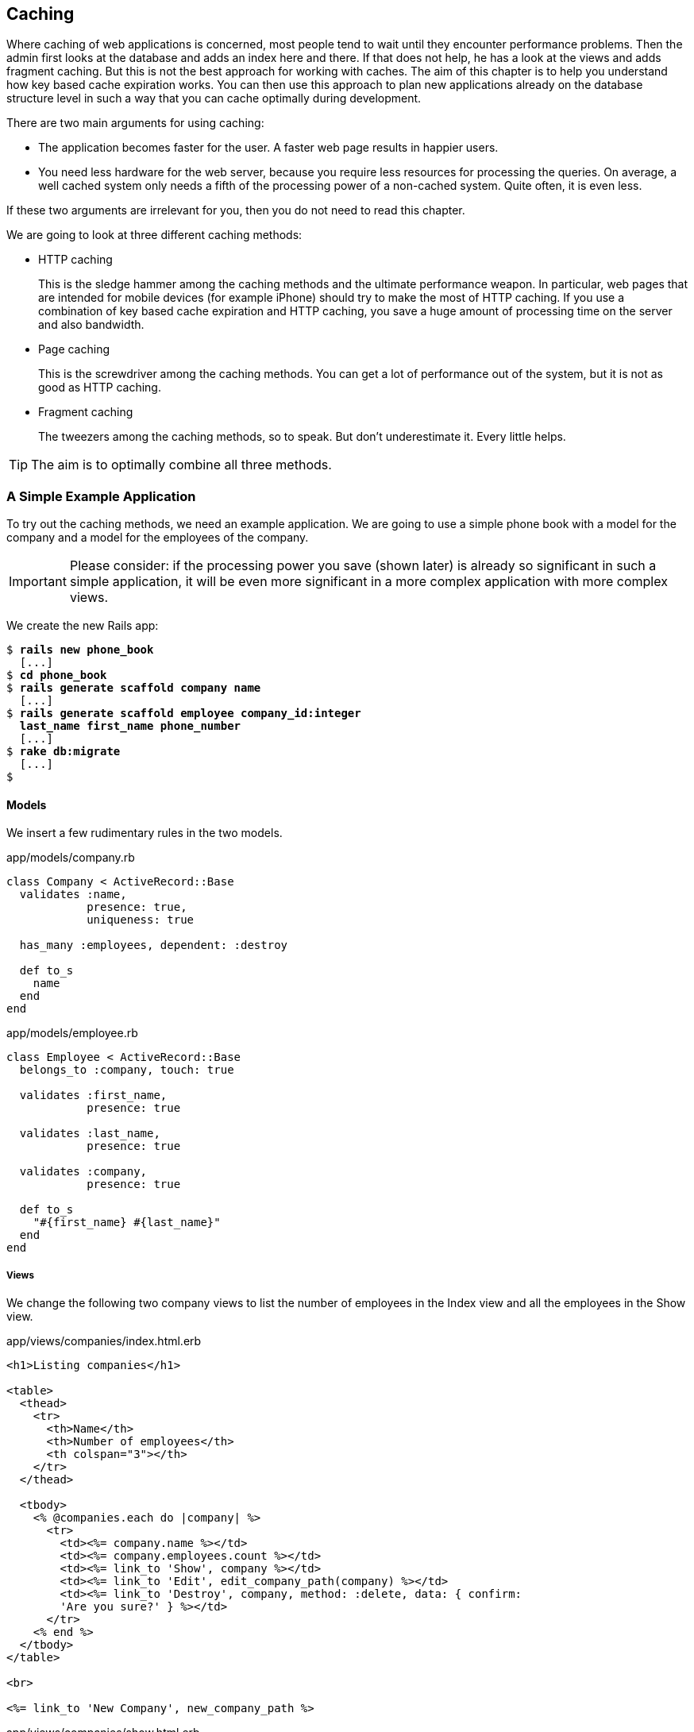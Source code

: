 [[caching]]
Caching
-------

Where caching of web applications is concerned, most people tend to wait
until they encounter performance problems. Then the admin first looks at
the database and adds an index here and there. If that does not help, he
has a look at the views and adds fragment caching. But this is not the
best approach for working with caches. The aim of this chapter is to
help you understand how key based cache expiration works. You can then
use this approach to plan new applications already on the database
structure level in such a way that you can cache optimally during
development.

There are two main arguments for using caching:

* The application becomes faster for the user. A faster web page results
in happier users.
* You need less hardware for the web server, because you require less
resources for processing the queries. On average, a well cached system
only needs a fifth of the processing power of a non-cached system. Quite
often, it is even less.

If these two arguments are irrelevant for you, then you do not need to
read this chapter.

We are going to look at three different caching methods:

* HTTP caching
+
This is the sledge hammer among the caching methods and the ultimate
performance weapon. In particular, web pages that are intended for
mobile devices (for example iPhone) should try to make the most of HTTP
caching. If you use a combination of key based cache expiration and HTTP
caching, you save a huge amount of processing time on the server and
also bandwidth.
* Page caching
+
This is the screwdriver among the caching methods. You can get a lot of
performance out of the system, but it is not as good as HTTP caching.
* Fragment caching
+
The tweezers among the caching methods, so to speak. But don’t
underestimate it. Every little helps.

TIP: The aim is to optimally combine all three methods.

[[a-simple-example-application]]
A Simple Example Application
~~~~~~~~~~~~~~~~~~~~~~~~~~~~

To try out the caching methods, we need an example application. We are
going to use a simple phone book with a model for the company and a
model for the employees of the company.

IMPORTANT: Please consider: if the processing power you save (shown later) is
           already so significant in such a simple application, it will be even
           more significant in a more complex application with more complex views.

We create the new Rails app:

[subs="quotes"]
----
$ **rails new phone_book**
  [...]
$ **cd phone_book**
$ **rails generate scaffold company name**
  [...]
$ **rails generate scaffold employee company_id:integer
  last_name first_name phone_number**
  [...]
$ **rake db:migrate**
  [...]
$
----

[[models]]
Models
^^^^^^

We insert a few rudimentary rules in the two models.

[source,ruby]
.app/models/company.rb
----
class Company < ActiveRecord::Base
  validates :name,
            presence: true,
            uniqueness: true

  has_many :employees, dependent: :destroy

  def to_s
    name
  end
end
----

[source,ruby]
.app/models/employee.rb
----
class Employee < ActiveRecord::Base
  belongs_to :company, touch: true

  validates :first_name,
            presence: true

  validates :last_name,
            presence: true

  validates :company,
            presence: true

  def to_s
    "#{first_name} #{last_name}"
  end
end
----

[[views]]
Views
+++++

We change the following two company views to list the number of
employees in the Index view and all the employees in the Show view.

[source,erb]
.app/views/companies/index.html.erb
----
<h1>Listing companies</h1>

<table>
  <thead>
    <tr>
      <th>Name</th>
      <th>Number of employees</th>
      <th colspan="3"></th>
    </tr>
  </thead>

  <tbody>
    <% @companies.each do |company| %>
      <tr>
        <td><%= company.name %></td>
        <td><%= company.employees.count %></td>
        <td><%= link_to 'Show', company %></td>
        <td><%= link_to 'Edit', edit_company_path(company) %></td>
        <td><%= link_to 'Destroy', company, method: :delete, data: { confirm:
        'Are you sure?' } %></td>
      </tr>
    <% end %>
  </tbody>
</table>

<br>

<%= link_to 'New Company', new_company_path %>
----

[source,erb]
.app/views/companies/show.html.erb
----
<p id="notice"><%= notice %></p>

<p>
  <strong>Name:</strong>
  <%= @company.name %>
</p>

<%= link_to 'Edit', edit_company_path(@company) %> |
<%= link_to 'Back', companies_path %>

<h1>Listing employees</h1>

<table>
  <thead>
    <tr>
      <th>Last name</th>
      <th>First name</th>
      <th>Phone number</th>
    </tr>
  </thead>

  <tbody>
    <% @company.employees.each do |employee| %>
      <tr>
        <td><%= employee.last_name %></td>
        <td><%= employee.first_name %></td>
        <td><%= employee.phone_number %></td>
      </tr>
    <% end %>
  </tbody>
</table>
----

[[example-data]]
Example Data
++++++++++++

To easily populate the database, we use the Faker gem (see
http://faker.rubyforge.org/). With Faker, you can generate random names
and phone numbers. Please add the following line in the `Gemfile`:

[source,config]
----
gem 'faker'
----

Then start a `bundle install`:

[subs="quotes"]
----
$ **bundle install**
[...]
$
----

In the `db/seeds.rb` we create 30 companies with a random number of
employees in each case:

[source,ruby]
.db/seeds.rb
----
30.times do
  company = Company.new(:name => Faker::Company.name)
  if company.save
    SecureRandom.random_number(100).times do
      company.employees.create(
        first_name:   Faker::Name.first_name,
        last_name:    Faker::Name.last_name,
        phone_number: Faker::PhoneNumber.phone_number
      )
    end
  end
end
----

We populate it via `rake db:seed`

[subs="quotes"]
----
$ **rake db:seed**
----

You can start the application with `rails server` and retrieve the
example data with a web browser by going to the URLs
http://localhost:3000/companies and http://localhost:3000/companies/1.

[[normal-speed-of-the-pages-to-optimize]]
Normal Speed of the Pages to Optimize
^^^^^^^^^^^^^^^^^^^^^^^^^^^^^^^^^^^^^

In this chapter, we optimize the following web pages. Start the Rails
application in development mode with `rails server`. The relevant
numbers of course depend on the hardware you are using.

[subs="quotes"]
----
$ **rails server**
=> Booting WEBrick
=> Rails 4.2.1 application starting in development on http://localhost:3000
=> Run `rails server -h` for more startup options
=> Ctrl-C to shutdown server
[2015-05-03 20:40:20] INFO  WEBrick 1.3.1
[2015-05-03 20:40:20] INFO  ruby 2.2.0 (2014-12-25) [x86_64-darwin14]
[2015-05-03 20:40:20] INFO  WEBrick::HTTPServer#start: pid=63704 port=3000s
----

To access the web pages, we use the command line tool curl
(http://curl.haxx.se/). Of course you can also access the web pages with
other web browsers. We look at the time shown in the Rails log for
creating the page. In reality, you need to add the time it takes for the
page to be delivered to the web browser.

[[list-of-all-companies-index-view]]
List of All Companies (Index View)
++++++++++++++++++++++++++++++++++

At the URL http://localhost:3000/companies the user can see a list of
all saved companies with the relevant number of employees.

Generating the page takes 89ms.

[subs="quotes"]
----
Completed 200 OK in 89ms (Views: 79.0ms | ActiveRecord: 9.6ms)
----

[[detailled-view-of-a-single-company-show-view]]
Detailled View of a Single Company (Show View)
++++++++++++++++++++++++++++++++++++++++++++++

At the URL http://localhost:3000/companies/1 the user can see the
details of the first company with all employees.

Generating the page takes 51ms.

[subs="quotes"]
----
Completed 200 OK in 51ms (Views: 48.9ms | ActiveRecord: 0.9ms)
----

[[http-caching]]
HTTP Caching
~~~~~~~~~~~~

HTTP caching attempts to reuse already loaded web pages or files. For
example, if you visit a web page such as http://www.heise.de or
http://www.spiegel.de several times a day to read the latest news, then
certain elements of that page (for example, the logo image at the top of
the page) will not be loaded again on your second visit. Your browser
already has these files in the cache, which saves loading time and
bandwidth.

Within the Rails framework, our aim is answering the question "Has a
page changed?" already in the controller. Because normally, most of the
time is spent on rendering the page in the view. I’d like to repeat
that: Most of the time is spent on rendering the page in the view!

[[last-modified]]
Last-Modified
^^^^^^^^^^^^^

The web browser knows when it has downloaded a web page and then placed
it into the cache. It can pass this information to the web server in an
`If-Modified-Since:` header. The web server can then compare this
information to the corresponding file and either deliver a newer version
or return an HTTP 304 Not Modified code as response. In case of a 304,
the web server delivers the cached version. Now you are going to say,
"That’s all very well for images, but it won’t help me at all for
dynamically generated web pages such as the Index view of the
companies." Ah, but you are underestimating what Rails can do. ;-)

IMPORTANT: Please modify the times used in the examples in accordance with
           your own circumstances.

Please edit the `show` method in the controller file
`app/controllers/companies_controller.rb` as follows :

[source,ruby]
.app/controllers/companies_controller.rb
----
# GET /companies/1
# GET /companies/1.json
def show
  fresh_when last_modified: @company.updated_at
end
----

After restarting the Rails application, we have a look at the HTTP
header of http://localhost:3000/companies/1:

[subs="quotes"]
----
$ **curl -I http://localhost:3000/companies/1**
HTTP/1.1 200 OK
X-Frame-Options: SAMEORIGIN
X-Xss-Protection: 1; mode=block
X-Content-Type-Options: nosniff
Last-Modified: Sun, 03 May 2015 18:38:05 GMT
----

The `Last-Modified` entry in the HTTP header was generated by
`fresh_when` in the controller. If we later go to the same web page and
specify this time as well, then we do not get the web page back, but a
`304 Not Modified` message:

[subs="quotes"]
----
$ **curl -I http://localhost:3000/companies/1 --header 'If-Modified-Since: Sun,
03 May 2015 18:38:05 GMT'**
HTTP/1.1 304 Not Modified
 [...]
$
----

In the Rails log, we find this:

[subs="quotes"]
----
Started HEAD "/companies/1" for 127.0.0.1 at 2015-05-03 20:51:02 +0200
Processing by CompaniesController#show as */*
  Parameters: {"id"=>"1"}
  Company Load (0.1ms)  SELECT  "companies".* FROM "companies" WHERE
  "companies"."id" = ? LIMIT 1  [["id", 1]]
Completed 304 Not Modified in 2ms (ActiveRecord: 0.1ms)
----

Rails took 2ms to answer this request, compared to the 51ms of the
standard variation. This is way faster! So you have used less resources
on the server. And saved a massive amount of bandwidth. The user will be
able to see the page much more quickly.

[[etag]]
Etag
^^^^

Sometimes the `update_at` field of a particular object is not meaningful
on its own. For example, if you have a web page where users can log in
and this page then generates web page contents based on a role model, it
can happen that user A as admin is able to see an Edit link that is not
displayed to user B as normal user. In such a scenario, the
Last-Modified header explained in section xref:last-modified["Last Modified"] does not help.

In these cases, we can use the etag header. The etag is generated by the
web server and delivered when the web page is first visited. If the user
visits the same URL again, the browser can then check if the
corresponding web page has changed by sending a `If-None-Match:` query
to the web server.

Please edit the `index` and `show` methods in the controller file
`app/controllers/companies_controller.rb` as follows:

[source,ruby]
.app/controllers/companies_controller.rb
----
# GET /companies
# GET /companies.json
def index
  @companies = Company.all
  fresh_when etag: @companies
end

# GET /companies/1
# GET /companies/1.json
def show
  fresh_when etag: @company
end
----

A special Rails feature comes into play for the etag: Rails
automatically sets a new CSRF token for each new visitor of the website.
This prevents cross-site request forgery attacks (see
http://en.wikipedia.org/wiki/Cross_site_request_forgery[wikipedia.org/wiki/Cross_site_request_forgery]). But it also
means that each new user of a web page gets a new etag for the same
page. To ensure that the same users also get identical CSRF tokens,
these are stored in a cookie by the web browser and consequently sent
back to the web server every time the web page is visited. The curl we
used for developing does not do this by default. But we can tell curl
that we want to save all cookies in a file and transmit these cookies
later if a request is received.

For saving, we use the `-c cookies.txt` parameter.

[subs="quotes"]
----
$ **curl -I http://localhost:3000/companies -c cookies.txt**
HTTP/1.1 200 OK
X-Frame-Options: SAMEORIGIN
X-Xss-Protection: 1; mode=block
X-Content-Type-Options: nosniff
Etag: "a8a30e6dcdb4380f169dd18911cd6a51"
  [...]
$
----

With the parameter `-b cookies.txt`, curl sends these cookies to the web
server when a request arrives. Now we get the same etag for two
subsequent requests:

[subs="quotes"]
----
$ **curl -I http://localhost:3000/companies -b cookies.txt**
HTTP/1.1 200 OK
X-Frame-Options: SAMEORIGIN
X-Xss-Protection: 1; mode=block
X-Content-Type-Options: nosniff
Etag: "a8a30e6dcdb4380f169dd18911cd6a51"
[...]

$ **curl -I http://localhost:3000/companies -b cookies.txt**
HTTP/1.1 200 OK
X-Frame-Options: SAMEORIGIN
X-Xss-Protection: 1; mode=block
X-Content-Type-Options: nosniff
Etag: "a8a30e6dcdb4380f169dd18911cd6a51"
[...]

$
----

We now use this etag to find out in the request with `If-None-Match` if
the version we have cached is still up to date:

[subs="quotes"]
----
$ **curl -I http://localhost:3000/companies -b cookies.txt --header
'If-None-Match: "a8a30e6dcdb4380f169dd18911cd6a51"'**
HTTP/1.1 304 Not Modified
X-Frame-Options: SAMEORIGIN
X-Xss-Protection: 1; mode=block
X-Content-Type-Options: nosniff
Etag: "a8a30e6dcdb4380f169dd18911cd6a51"
[...]

$
----

We get a `304 Not Modified` in response. Let’s look at the Rails log:

[subs="quotes"]
----
Started HEAD "/companies" for 127.0.0.1 at 2015-05-03 21:00:01 +0200
Processing by CompaniesController#index as */*
  Cache digest for app/views/companies/index.html.erb:
  5365a42330adb48b855f7488b0d25b29
  Company Load (0.2ms)  SELECT "companies".* FROM "companies"
Completed 304 Not Modified in 5ms (ActiveRecord: 0.2ms)
----

Rails only took 5ms to process the request. Almost 10 times as fast as
the variation without cache! Plus we have saved bandwidth again. The
user will be happy with the speedy web application.

[[current_user-and-other-potential-parameters]]
current_user and Other Potential Parameters
+++++++++++++++++++++++++++++++++++++++++++

As basis for generating an etag, we can not just pass an object, but
also an array of objects. This way, we can solve the problem with the
logged-in user. Let’s assume that a logged-in user is output with the
method `current_user`.

We only have to add `etag { current_user.try :id }` in the
`app/controllers/application_controller.rb` to make sure that all etags
in the application include the current_user.id which is nil in case
nobody is logged in.

[source,ruby]
.app/controllers/application_controller.rb
----
class ApplicationController < ActionController::Base
  # Prevent CSRF attacks by raising an exception.
  # For APIs, you may want to use :null_session instead.
  protect_from_forgery with: :exception

  etag { current_user.try :id }
end
----

You can chain other objects in this array too and use this approach to
define when a page has not changed.

[[the-magic-of-touch]]
The Magic of touch
^^^^^^^^^^^^^^^^^^

What happens if an Employee is edited or deleted? Then the show view and
potentially also the index view would have to change as well. That is
the reason for the line

[source,ruby]
----
belongs_to :company, touch: true
----

in the employee model. Every time an object of the class Employee is
saved in edited form, and if `touch: true` is used, ActiveRecord updates
the superordinate Company element in the database. The `updated_at`
field is set to the current time. It is "touched".

This approach ensures that a correct content is delivered.

[[stale]]
stale?
^^^^^^

Up to now, we have always assumed that only HTML pages are deliverd. So
we were able to use `fresh_when` and then do without the
`respond_to do |format|` block. But HTTP caching is not limited to HTML
pages. Yet if we render JSON (for example) as well and want to deliver
it via HTTP caching, we need to use the method stale?. Using stale?
resembles using the method `fresh_when`. Example:

[source,ruby]
----
def show
  if stale? @company
    respond_to do |format|
      format.html
      format.json { render json: @company }
    end
  end
end
----

[[using-proxies-public]]
Using Proxies (public)
^^^^^^^^^^^^^^^^^^^^^^

Up to now, we always assumed that we are using a cache on the web
browser. But on the Internet, there are many proxies that are often
closer to the user and can therefore useful for caching in case of
non-personalized pages. If our example was a publicly accessible phone
book, then we could activate the free services of the proxies with the
parameter `public: true` in `fresh_when` or stale?.

Example:

[source,ruby]
----
# GET /companies/1
# GET /companies/1.json
def show
  fresh_when @company, public: true
end
----

We go to the web page and get the output:

[subs="quotes"]
----
$ **curl -I http://localhost:3000/companies/1**
HTTP/1.1 200 OK
X-Frame-Options: SAMEORIGIN
X-Xss-Protection: 1; mode=block
X-Content-Type-Options: nosniff
Etag: "915880f20b5c0c57aa6d0c955910b009"
Last-Modified: Sun, 03 May 2015 18:38:05 GMT
Content-Type: text/html; charset=utf-8
Cache-Control: public
[...]
----

The header `Cache-Control: public` tells all proxies that they can also
cache this web page.

[WARNING]
====
Using proxies always has to be done with great caution. On the one hand,
they are brilliantly suited for delivering your own web page quickly to
more users, but on the other, you have to be absolutely sure that no
personalized pages are cached on public proxies. For example, CSRF tags
and Flash messages should never end up in a public proxy. To be sure
with the CSRF tags, it is a good idea to make the output of
`csrf_meta_tag` in the default `app/views/layouts/application.html.erb`
layout dependent on the question whether the page may be cached publicly
or not:

[source,erb]
----
<%= csrf_meta_tag unless response.cache_control[:public] %>
----
====

[[cache-control-with-time-limit]]
Cache-Control With Time Limit
^^^^^^^^^^^^^^^^^^^^^^^^^^^^^

When using `Etag` and `Last-Modified` we assume that the web browser definitely checks once more with
the web server if the cached version of a web page is still current.
This is a very safe approach.

But you can take the optimization one step further by predicting the
future: if I am already sure when delivering the web page that this web
page is not going to change in the next two minutes, hours or days, then
I can tell the web browser this directly. It then does not need to check
back again within this specified period of time. This overhead saving
has advantages, especially with mobile web browsers with relatively high
latency. Plus you also save server load on the web server.

In the output of the HTTP header, you may already have noticed the
corresponding line in the `Etag` and `Last-Modified` examples:

[subs="quotes"]
----
Cache-Control: max-age=0, private, must-revalidate
----

The item `must-revalidate` tells the web browser that it should
definitely check back with the web server to see if a web page has
changed in the meantime. The second parameter `private` means that only
the web browser is allowed to cache this page. Any proxies on the way
are not permitted to cache this page.

If we decide for our phone book that the web page is going to stay
unchanged for at least 2 minutes, then we can expand the code example by
adding the method `expires_in`. The controller
`app/controllers/companies.rb` would then contain the following code for
the method show:

[source,ruby]
----
# GET /companies/1
# GET /companies/1.json
def show
  expires_in 2.minutes
  fresh_when @company, public: true
end
----

Now we get a different cache control information in response to a
request:

[subs="quotes"]
----
$ **curl -I http://localhost:3000/companies/1**
HTTP/1.1 200 OK
X-Frame-Options: SAMEORIGIN
X-Xss-Protection: 1; mode=block
X-Content-Type-Options: nosniff
Date: Sun, 03 May 2015 19:13:20 GMT
Etag: "915880f20b5c0c57aa6d0c955910b009"
Last-Modified: Sun, 03 May 2015 18:38:05 GMT
Content-Type: text/html; charset=utf-8
Cache-Control: max-age=120, public
[...]
----

The two minutes are specified in seconds (`max-age=120`) and we no
longer need `must-revalidate`. So in the next 120 seconds, the web
browser does not need to check back with the web server to see if the
content of this page has changed.

[NOTE]
====
This mechanism is also used by the asset pipeline. Assets created there
in the production environment can be identified clearly by the checksum
in the file name and can be cached for a very long time both in the web
browser and in public proxies. That’s why we have the following section
in the nginx configuration file:

[source,config]
----
location ^~ /assets/ {
  gzip_static on;
  expires max;
  add_header Cache-Control public;
}
----
====

[[fragment-caching]]
Fragment Caching
~~~~~~~~~~~~~~~~

With fragment caching you can cache individual parts of a view. You can
safely use it in combination with xref:http-caching[
HTTP-Caching] and xref:page-caching[Page Caching]. The
advantages once again are a reduction of server load and faster web page
generation, which means increased usability.

Please install a new example application (see
xref:a-simple-example-application["A Simple Example
Application"]).

[[enabling-fragment-caching-in-development-mode]]
Enabling Fragment Caching in Development Mode
^^^^^^^^^^^^^^^^^^^^^^^^^^^^^^^^^^^^^^^^^^^^^

First, we need to go to the file `config/environments/development.rb`
and set the item `config.action_controller.perform_caching` to `true`:

[source,ruby]
.config/environments/development.rb
----
config.action_controller.perform_caching = true
----

Otherwise, we cannot try out the fragment caching in development mode.
In production mode, fragment caching is enabled by default.

[[caching-table-of-index-view]]
Caching Table of Index View
^^^^^^^^^^^^^^^^^^^^^^^^^^^

On the page http://localhost:3000/companies, a very computationally
intensive table with all companies is rendered. We can cache this table
as a whole. To do so, we need to enclose the table in a
`<% cache('name_of_cache') do %> ... <% end %>` block:

[source,erb]
----
<% cache('name_of_cache') do %>

[...]

<% end %>
----

Please edit the file `app/views/companies/index.html.erb` as follows:

[source,erb]
.app/views/companies/index.html.erb
----
<h1>Listing companies</h1>

<% cache('table_of_all_companies') do %>
<table>
  <thead>
    <tr>
      <th>Name</th>
      <th>Number of employees</th>
      <th colspan="3"></th>
    </tr>
  </thead>

  <tbody>
    <% @companies.each do |company| %>
      <tr>
        <td><%= company.name %></td>
        <td><%= company.employees.count %></td>
        <td><%= link_to 'Show', company %></td>
        <td><%= link_to 'Edit', edit_company_path(company) %></td>
        <td><%= link_to 'Destroy', company, method: :delete, data: { confirm:
        'Are you sure?' } %></td>
      </tr>
    <% end %>
  </tbody>
</table>
<% end %>

<br />

<%= link_to 'New Company', new_company_path %>
----

Then you can start the Rails server with `rails server` and go to the
URL http://localhost:3000/companies. In the development log, you will
now see the following entry:

[subs="quotes"]
----
Write fragment views/table_of_all_companies/f29cc422be54f7b98dfb461505742e7b
(16.9ms)
  Rendered companies/index.html.erb within layouts/application (89.6ms)
Completed 200 OK in 291ms (Views: 261.7ms | ActiveRecord: 10.7ms)
----

Writing the cache took 16.9 ms. In total, rendering the page took 291
ms.

If you repeatedly go to the same page, you will get a different result
in the log:

[subs="quotes"]
----
Read fragment views/table_of_all_companies/f29cc422be54f7b98dfb461505742e7b
(0.2ms)
  Rendered companies/index.html.erb within layouts/application (1.7ms)
Completed 200 OK in 36ms (Views: 35.6ms | ActiveRecord: 0.0ms)
----

Reading the cache took 0.2 ms and rendering the page in total 36ms. Only
a fifth of the processing time!

[[deleting-fragment-cache]]
Deleting Fragment Cache
^^^^^^^^^^^^^^^^^^^^^^^

With the method `expire_fragment` you can clear specific fragment
caches. Basically, we can build this idea into the model in the same way
as shown in the section xref:deleting-page-caches-automatically["Deleting Page Caches Automatically"].

The model file `app/models/company.rb` would then look like this:

[source,ruby]
.app/models/company.rb
----
class Company < ActiveRecord::Base
  validates :name,
            presence: true,
            uniqueness: true

  has_many :employees, dependent: :destroy

  after_create   :expire_cache
  after_update   :expire_cache
  before_destroy :expire_cache

  def to_s
    name
  end

  def expire_cache
    ActionController::Base.new.expire_fragment('table_of_all_companies')
  end
end
----

As the number of employees also has an effect on this table, we would
also have to expand the file `app/models/employees.rb` accordingly:

[source,ruby]
.app/models/employees.rb
----
class Employee < ActiveRecord::Base
  belongs_to :company, touch: true

  validates :first_name,
            presence: true

  validates :last_name,
            presence: true

  validates :company,
            presence: true

  after_create   :expire_cache
  after_update   :expire_cache
  before_destroy :expire_cache

  def to_s
    "#{first_name} #{last_name}"
  end

  def expire_cache
    ActionController::Base.new.expire_fragment('table_of_all_companies')
  end
end
----

Deleting specific fragment caches often involves a lot of effort in
terms of programming. One, you often miss things and two, in big
projects it’s not easy to keep track of all the different cache names.
Often it is easier to automatically create names via the method
`cache_key`. These then expire automatically in the cache.

[[auto-expiring-caches]]
Auto-Expiring Caches
^^^^^^^^^^^^^^^^^^^^

Managing fragment caching is rather complex with the naming convention
used in the section xref:caching-table-of-index-view["Caching
Table of Index View"]. On the one hand, you can be sure that the cache
does not have any superfluous ballast if you have programmed neatly, but
on the other, it does not really matter. A cache is structured in such a
way that it deletes old and no longer required elements on its own. If
we use a mechanism that gives a fragment cache a unique name, as in the
xref:asset-pipeline[asset pipeline], then we would not need to go to all the trouble of
deleting fragment caches.

That is precisely what the method `cache_key` is for. `cache_key` gives
you a unique name for an element. Let’s try it in the console. First, we
get the always identical `cache_key` of the first company item two times
in a row ("companies/1-20150503192915968370000"), then we touch the
item (a touch sets the attribute `updated_at` to the current time) and
finally we output the new `cache_key`
("companies/1-20150503192915968370000"):

[subs="quotes"]
----
$ **rails console**
Loading development environment (Rails 4.2.1)
>> **Company.first.cache_key**
  Company Load (0.2ms)  SELECT  "companies".* FROM "companies"  ORDER BY
  "companies"."id" ASC LIMIT 1
=> "companies/1-20150503192915968370000"
>> **Company.first.cache_key**
  Company Load (0.3ms)  SELECT  "companies".* FROM "companies"  ORDER BY
  "companies"."id" ASC LIMIT 1
=> "companies/1-20150503192915968370000"
>> **Company.first.touch**
  Company Load (0.2ms)  SELECT  "companies".* FROM "companies"  ORDER BY
  "companies"."id" ASC LIMIT 1
   (0.2ms)  begin transaction
  SQL (0.7ms)  UPDATE "companies" SET "updated_at" = '2015-05-03
  19:51:56.619048' WHERE "companies"."id" = ?  [["id", 1]]
   (1.1ms)  commit transaction
=> true
>> **Company.first.cache_key**
  Company Load (0.3ms)  SELECT  "companies".* FROM "companies"  ORDER BY
  "companies"."id" ASC LIMIT 1
=> "companies/1-20150503195156619048000"
>> **exit**
$
----

Let’s use this knowledge to edit the index view in the file
`app/views/companies/index.html.erb`:

[source,erb]
.app/views/companies/index.html.erb
----
<h1>Listing companies</h1>

<% cache(@companies) do %>
<table>
  <thead>
    <tr>
      <th>Name</th>
      <th>Number of employees</th>
      <th colspan="3"></th>
    </tr>
  </thead>

  <tbody>
    <% @companies.each do |company| %>
      <tr>
        <td><%= company.name %></td>
        <td><%= company.employees.count %></td>
        <td><%= link_to 'Show', company %></td>
        <td><%= link_to 'Edit', edit_company_path(company) %></td>
        <td><%= link_to 'Destroy', company, method: :delete, data: { confirm:
        'Are you sure?' } %></td>
      </tr>
    <% end %>
  </tbody>
</table>
<% end %>

<br />

<%= link_to 'New Company', new_company_path %>
----

Here, we not only use a fragment cache for the whole table, but also one
for each line. So the initial call will take longer than before. But if
any individual companies change, only one line has to be re-rendered in
each case.

NOTE: There is no general answer to the question in how much detail you should
      use fragment caching. Just go ahead and experiment with it, then look in
      the log to see how long things take.

[[change-code-in-the-view-results-in-an-expired-cache]]
Change Code in the View results in an expired Cache
+++++++++++++++++++++++++++++++++++++++++++++++++++

Rails tracks an MD5 sum of the view you use. So if you change the file
(e.g. `app/views/companies/index.html.erb`) the MD5 changes and all old
caches will expire.

[[cache-store]]
Cache Store
^^^^^^^^^^^

The cache store manages the stored fragment caches. If not configured
otherwise, this is the Rails MemoryStore. This cache store is good for
developing, but less suitable for a production system because it acts
independently for each Ruby on Rails process. So if you have several
Ruby on Rails processes running in parallel in the production system,
each process holds its own MemoryStore.

[[memcachestore]]
MemCacheStore
+++++++++++++

Most production systems use memcached (http://memcached.org/) as cache
store. To enable memcached as cache store in the production system, you
need to add the following line in the file
`config/environments/production.rb`:

[source,ruby]
.config/environments/production.rb
----
config.cache_store = :mem_cache_store
----

The combination of appropriately used auto-expiring caches and memcached
is an excellent recipe for a successful web page.

For a description of how to install a Rails production system with
memcached, please read the chapter xref:web-server-in-production-mode["Web Server in Production Mode"].

[[other-cache-stores]]
Other Cache Stores
++++++++++++++++++

In the official Rails documentation you will find a list of other cache
stores at
http://guides.rubyonrails.org/caching_with_rails.html#cache-stores.

[[page-caching]]
Page Caching
~~~~~~~~~~~~

Page Caching is extrem and was removed from the core of Rails 4.0. But
it is still available as a gem.

IMPORTANT: To do this you need a bit of knowledge to configure your Webserver
           (e.g. Nginx or Apache).

With page caching, it’s all about placing a complete HTML page (in other
words, the render result of a view) into a subdirectory of the `public`
directory and to have it delivered directly from there by the web server
(for example Nginx) whenever the web page is visited next. Additionally,
you can also save a compressed gz version of the HTML page there. A
production web server will automatically deliver files below `public`
itself and can also be configured so that any gz files present are
delivered directly.

In complex views that may take 500ms or even more for rendering, the
amount of time you save is of course considerable. As web page operator,
you once more save valuable server resources and can service more
visitors with the same hardware. The web page user profits from a faster
delivery of the web page.

[WARNING]
====
When programming your Rails application, please ensure that you also
update this page itself, or delete it! You will find a description in
the section xref:deleting-page-caches-automatically["Deleting
Page Caches Automatically"]. Otherwise, you end up with an outdated
cache later.

Please also ensure that page caching rejects all URL parameters by
default. For example, if you try to go to
http://localhost:3000/companies?search=abc this automatically becomes
http://localhost:3000/companies. But that can easily be fixed with a
better route logic.
====

Please install a fresh example application (see section
xref:a-simple-example-application["A Simple Example
Application"]) and add the gem with the following line in Gemfile.

[source,config]
----
gem 'actionpack-page_caching'
----

Now install it with the command `bundle install`.

[subs="quotes"]
----
$ **bundle install**
[...]
$
----

Lastly you have to tell Rails where to store the cache files. Please add
the following line in your `config/application.rb` file:

[source,ruby]
.config/application.rb
----
config.action_controller.page_cache_directory =
"#{Rails.root.to_s}/public/deploy"
----

[[activating-page-caching-in-development-mode]]
Activating Page Caching in Development Mode
^^^^^^^^^^^^^^^^^^^^^^^^^^^^^^^^^^^^^^^^^^^

First we need to go to the file `config/environments/development.rb` and
set the item `config.action_controller.perform_caching` to `true`:

[source,ruby]
.config/environments/development.rb
----
config.action_controller.perform_caching = true
----

Otherwise, we cannot try the page caching in development mode. In
production mode, page caching is enabled by default.

[[configure-our-webserver]]
Configure our Webserver
^^^^^^^^^^^^^^^^^^^^^^^

Know you have to tell your webserver (e.g. Nginx or Apache) that it
should check the `/public/deploy` directory first before hitting the
Rails application. You have to configure too, that it will deliver a gz
file if one is available.

There is no one perfect way of doing it. You have to find the best way
of doing it in your environment by youself.

[TIP]
====

As a quick and dirty hack for development you can set the
`page_cache_directory` to public. Than your development system will
deliver the cached page.

[source,ruby]
----
config.action_controller.page_cache_directory =
"#{Rails.root.to_s}/public"
----
====

[[caching-company-index-and-show-view]]
Caching Company Index and Show View
^^^^^^^^^^^^^^^^^^^^^^^^^^^^^^^^^^^

Enabling page caching happens in the controller. If we want to cache the
show view for Company, we need to go to the controller
`app/controllers/companies_controller.rb` and enter the command
`caches_page :show` at the top:

[source,ruby]
.app/controllers/companies_controller.rb
----
class CompaniesController < ApplicationController
  caches_page :show

[...]
----

Before starting the application, the `public` directory looks like this:

[subs="quotes"]
----
public/
├── 404.html
├── 422.html
├── 500.html
├── favicon.ico
└── robots.txt
----

After starting the appliation with `rails server` and going to the URLs
http://localhost:3000/companies and http://localhost:3000/companies/1
via a web browser, it looks like this:

[subs="quotes"]
----
public
├── 404.html
├── 422.html
├── 500.html
├── deploy
│   └── companies
│       └── 1.html
├── favicon.ico
└── robots.txt
----

The file `public/deploy/companies/1.html` has been created by page
caching.

From now on, the web server will only deliver the cached versions when
these pages are accessed.

[[gz-versions]]
gz Versions
+++++++++++

If you use page cache, you should also cache directly zipped gz files.
You can do this via the option `:gzip => true` or use a specific
compression parameter as symbol instead of `true` (for example
`:best_compression`).

The controller `app/controllers/companies_controller.rb` would then look
like this at the beginning:

[source,ruby]
.app/controllers/companies_controller.rb
----
class CompaniesController < ApplicationController
  caches_page :show, gzip: true

[...]
----

This automatically saves a compressed and an uncompressed version of
each page cache:

[subs="quotes"]
----
public
├── 404.html
├── 422.html
├── 500.html
├── deploy
│   └── companies
│       ├── 1.html
│       └── 1.html.gz
├── favicon.ico
└── robots.txt
----

[[the-file-extension-.html]]
The File Extension .html
++++++++++++++++++++++++

Rails saves the page accessed at http://localhost:3000/companies under
the file name `companies.html`. So the upstream web server will find and
deliver this file if you go to http://localhost:3000/companies.html, but
not if you try to go to http://localhost:3000/companies, because the
extension `.html` at the end of the URI is missing.

If you are using the Nginx server as described in the chapter
xref:web-server-in-production-mode["Web Server in
Production Mode"], the easiest way is adapting the `try_files`
instruction in the Nginx configuration file as follows:

[source,config]
----
try_files $uri/index.html $uri $uri.html @unicorn;
----

Nginx then checks if a file with the extension `.html` of the currently
accessed URI exists.

[[deleting-page-caches-automatically]]
Deleting Page Caches Automatically
^^^^^^^^^^^^^^^^^^^^^^^^^^^^^^^^^^

As soon as the data used in the view changes, the saved cache files have
to be deleted. Otherwise, the cache would no longer be up to date.

According to the official Rails documentation, the solution for this
problem is the class ActionController::Caching::Sweeper. But this
approach, described at
http://guides.rubyonrails.org/caching_with_rails.html#sweepers, has a
big disadvantage: it is limited to actions that happen within the
controller. So if an action is triggered via URL by the web browser, the
corresponding cache is also changed or deleted. But if an object is
deleted in the console, for example, the sweeper would not realize this.
For that reason, I am going to show you an approach that does not use a
sweeper, but works directly in the model with ActiveRecord callbacks.

In our phone book application, we always need to delete the cache for
http://localhost:3000/companies and
http://localhost:3000/companies/company_id when editing a company. When
editing an employee, we also have to delete the corresponding cache for
the relevant employee.

[[models-1]]
Models
++++++

Now we still need to fix the models so that the corresponding caches are
deleted automatically as soon as an object is created, edited or
deleted.

[source,ruby]
.app/models/company.rb
----
class Company < ActiveRecord::Base
  validates :name,
            presence: true,
            uniqueness: true

  has_many :employees, dependent: :destroy

  after_create   :expire_cache
  after_update   :expire_cache
  before_destroy :expire_cache

  def to_s
    name
  end

  def expire_cache
    ActionController::Base.expire_page(Rails.application.routes.url_helpers.company_path(self))
    ActionController::Base.expire_page(Rails.application.routes.url_helpers.companies_path)
  end

end
----

[source,ruby]
.app/models/employee.rb
----
class Employee < ActiveRecord::Base
  belongs_to :company, touch: true

  validates :first_name,
            presence: true

  validates :last_name,
            presence: true

  validates :company,
            presence: true

  after_create   :expire_cache
  after_update   :expire_cache
  before_destroy :expire_cache

  def to_s
    "#{first_name} #{last_name}"
  end

  def expire_cache
    ActionController::Base.expire_page(Rails.application.routes.url_helpers.employee_path(self))
    ActionController::Base.expire_page(Rails.application.routes.url_helpers.employees_path)
    self.company.expire_cache
  end

end
----

[[preheating]]
Preheating
~~~~~~~~~~

Now that you have read your way through the caching chapter, here is a
final tip: preheat your cache!

For example, if you have a web application in a company and you know
that at 9 o’clock in the morning, all employees are going to log in and
then access this web application, then it’s a good idea to let your web
server go through all those views a few hours in advance with cron-job.
At night, your server is probably bored anyway.

Check out the behavior patterns of your users. With public web pages,
this can be done for example via Google Analytics
(http://www.google.com/analytics/). You will find that at certain times
of the day, there is a lot more traffic going in. If you have a quiet
phase prior to this, you can use it to warm up your cache.

The purpose of preheating is once more saving server ressources and
achieving better quality for the user, as the web page is displayed more
quickly.
